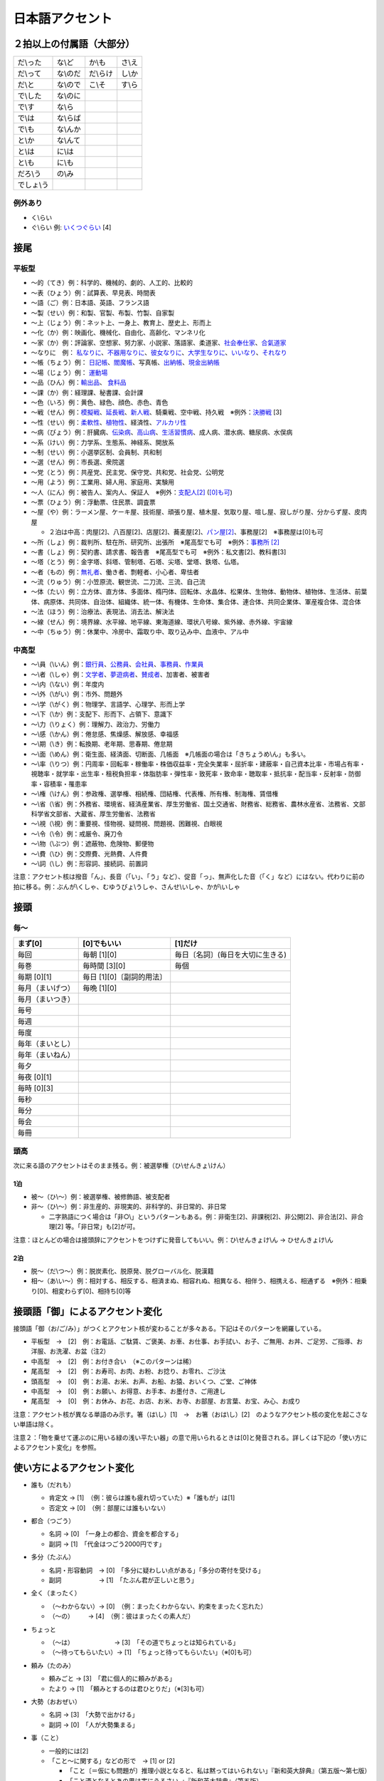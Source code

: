 ****************
日本語アクセント
****************

２拍以上の付属語（大部分）
=========================

==========   ==========   ==========   ==========
だ\\った      な\\ど        か\\も       さ\\え
だ\\って      な\\のだ      だ\\らけ      し\\か
だ\\と        な\\ので      こ\\そ       す\\ら
で\\した      な\\のに
で\\す        な\\ら
で\\は        な\\らば                      
で\\も        な\\んか
と\\か        な\\んて
と\\は        に\\は
と\\も        に\\も
だろ\\う      の\\み
でしょ\\う     
==========   ==========   ==========   ==========

例外あり
--------

* く\\らい
* ぐ\\らい 例: `いくつぐらい <https://forvo.com/word/%E3%81%84%E3%81%8F%E3%81%A4%E3%81%90%E3%82%89%E3%81%84/>`_ [4]

接尾
====

平板型
--------

* 〜的（てき）例：科学的、機械的、劇的、人工的、比較的
* 〜表（ひょう）例：試算表、早見表、時間表
* 〜語（ご）例：日本語、英語、フランス語
* 〜製（せい）例：和製、官製、布製、竹製、自家製
* 〜上（じょう）例：ネット上、一身上、教育上、歴史上、形而上
* 〜化（か）例：映画化、機械化、自由化、高齢化、マンネリ化
* 〜家（か）例：評論家、空想家、努力家、小説家、落語家、柔道家、`社会奉仕家 <https://forvo.com/word/%E7%A4%BE%E4%BC%9A%E5%A5%89%E4%BB%95%E5%AE%B6/>`_、`合氣道家 <https://forvo.com/word/%E5%90%88%E6%B0%A3%E9%81%93%E5%AE%B6/>`_
* 〜なりに　例： `私なりに <https://forvo.com/word/%E7%A7%81%E3%81%AA%E3%82%8A%E3%81%AB/#ja>`_、`不器用なりに <https://forvo.com/word/%E4%B8%8D%E5%99%A8%E7%94%A8%E3%81%AA%E3%82%8A%E3%81%AB/>`_、`彼女なりに <https://youtu.be/zwW9qvs2M50?t=872>`_、`大学生なりに <https://youtu.be/UtFqVUTDchg?t=370>`_、`いいなり <https://forvo.com/word/%E8%A8%80%E3%81%84%E3%81%AA%E3%82%8A/#ja>`_、`それなり <https://forvo.com/word/%E3%81%9D%E3%82%8C%E3%81%AA%E3%82%8A/#ja>`_
* 〜帳（ちょう）例： `日記帳 <https://forvo.com/word/%E6%97%A5%E8%A8%98%E5%B8%B3/#ja>`_、`閻魔帳 <https://forvo.com/word/%E9%96%BB%E9%AD%94%E5%B8%B3/#ja>`_、写真帳、`出納帳 <https://forvo.com/word/%E5%87%BA%E7%B4%8D%E5%B8%B3/>`_、`現金出納帳 <https://forvo.com/word/%E7%8F%BE%E9%87%91%E5%87%BA%E7%B4%8D%E5%B8%B3/>`_
* 〜場（じょう）例： `運動場 <https://forvo.com/word/%E9%81%8B%E5%8B%95%E5%A0%B4/#ja>`_
* 〜品（ひん）例：`輸出品 <https://forvo.com/word/%E8%BC%B8%E5%87%BA%E5%93%81/>`_、 `食料品 <https://forvo.com/word/%E9%A3%9F%E6%96%99%E5%93%81/#ja>`_
* 〜課（か）例：経理課、秘書課、会計課
* 〜色（いろ）例：黄色、緑色、顔色、赤色、青色
* 〜戦（せん）例：`模擬戦 <https://forvo.com/word/%E6%A8%A1%E6%93%AC%E6%88%A6/#ja>`_、`延長戦 <https://forvo.com/word/%E5%BB%B6%E9%95%B7%E6%88%A6/#ja>`_、`新人戦 <https://forvo.com/word/%E6%96%B0%E4%BA%BA%E6%88%A6/#ja>`_、騎乗戦、空中戦、持久戦　※例外：`決勝戦 <https://forvo.com/word/%E6%B1%BA%E5%8B%9D%E6%88%A6/#ja>`_ [3]
* 〜性（せい）例：`柔軟性 <https://forvo.com/word/%E6%9F%94%E8%BB%9F%E6%80%A7/#ja>`_、`植物性 <https://forvo.com/word/%E6%A4%8D%E7%89%A9%E6%80%A7/#ja>`_、経済性、`アルカリ性 <https://forvo.com/word/%E3%82%A2%E3%83%AB%E3%82%AB%E3%83%AA%E6%80%A7/#ja>`_
* 〜病（びょう）例：肝臓病、`伝染病 <https://forvo.com/word/%E4%BC%9D%E6%9F%93%E7%97%85/#ja>`_、`高山病 <https://forvo.com/word/%E9%AB%98%E5%B1%B1%E7%97%85/#ja>`_、`生活習慣病 <https://forvo.com/word/%E7%94%9F%E6%B4%BB%E7%BF%92%E6%85%A3%E7%97%85/#ja>`_、成人病、潜水病、糖尿病、水俣病
* 〜系（けい）例：力学系、生態系、神経系、開放系
* 〜制（せい）例：小選挙区制、会員制、共和制
* 〜選（せん）例：市長選、衆院選
* 〜党（とう）例：共産党、民主党、保守党、共和党、社会党、公明党
* 〜用（よう）例：工業用、婦人用、家庭用、実験用
* 〜人（にん）例：被告人、案内人、保証人　※例外：`支配人[2] <https://youtu.be/1gZfaQ7wplE?t=63>`_ (`[0]も可 <https://fr.forvo.com/word/%E6%94%AF%E9%85%8D%E4%BA%BA/>`_) 
* 〜票（ひょう）例：浮動票、住民票、調査票
* 〜屋（や）例：ラーメン屋、ケーキ屋、技術屋、頑張り屋、植木屋、気取り屋、喧し屋、寂しがり屋、分からず屋、皮肉屋

  * ２泊は中高：肉屋[2]、八百屋[2]、店屋[2]、蕎麦屋[2]、`パン屋[2] <https://fr.forvo.com/word/%E3%83%91%E3%83%B3%E5%B1%8B/#ja>`_、事務屋[2]　※事務屋は[0]も可

* 〜所（しょ）例：裁判所、駐在所、研究所、出張所　※尾高型でも可　※例外：`事務所 [2] <https://forvo.com/word/%E4%BA%8B%E5%8B%99%E6%89%80/#ja>`_
* 〜書（しょ）例：契約書、請求書、報告書　※尾高型でも可　※例外：私文書[2]、教科書[3]
* ～塔（とう）例：金字塔、斜塔、管制塔、石塔、尖塔、堂塔、鉄塔、仏塔。
* 〜者（もの）例：`無礼者 <https://fr.forvo.com/search/%E7%84%A1%E7%A4%BC%E8%80%85/>`_、働き者、剽軽者、小心者、卑怯者
* 〜流（りゅう）例：小笠原流、観世流、二刀流、三流、自己流
* 〜体（たい）例：立方体、直方体、多面体、楕円体、回転体、水晶体、松果体、生物体、動物体、植物体、生活体、前葉体、病原体、共同体、自治体、組織体、統一体、有機体、生命体、集合体、連合体、共同企業体、軍産複合体、混合体
* 〜法（ほう）例：治療法、表現法、消去法、解決法
* ～線（せん）例：境界線、水平線、地平線、東海道線、環状八号線、紫外線、赤外線、宇宙線
* 〜中（ちゅう）例：休業中、冷房中、霜取り中、取り込み中、血液中、アル中

中高型
----

* 〜\\員（\\いん）例：`銀行員 <https://forvo.com/word/%E9%8A%80%E8%A1%8C%E5%93%A1/#ja>`_、`公務員 <https://forvo.com/word/%E5%85%AC%E5%8B%99%E5%93%A1/#ja>`_、`会社員 <https://forvo.com/word/%E4%BC%9A%E7%A4%BE%E5%93%A1/#ja>`_、`事務員 <https://forvo.com/word/%E4%BA%8B%E5%8B%99%E5%93%A1/#ja>`_、`作業員 <https://forvo.com/word/%E4%BD%9C%E6%A5%AD%E5%93%A1/#ja>`_
* 〜\\者（\\しゃ）例：`文学者 <https://forvo.com/word/%E6%96%87%E5%AD%A6%E8%80%85/#ja>`_、`夢遊病者 <https://forvo.com/word/%E5%A4%A2%E9%81%8A%E7%97%85%E8%80%85/#ja>`_、`賛成者 <https://forvo.com/word/%E8%B3%9B%E6%88%90%E8%80%85/>`_、加害者、被害者
* 〜\\内（\\ない）例：年度内
* 〜\\外（\\がい）例：市外、問題外
* 〜\\学（\\がく）例：物理学、言語学、心理学、形而上学
* 〜\\下（\\か）例：支配下、形而下、占領下、意識下
* 〜\\力（\\りょく）例：理解力、政治力、労働力
* 〜\\感（\\かん）例：倦怠感、焦燥感、解放感、幸福感
* 〜\\期（\\き）例：転換期、老年期、思春期、倦怠期
* 〜\\面（\\めん）例：衛生面、経済面、切断面、几帳面　※几帳面の場合は「きちょうめ\\ん」も多い。
* 〜\\率（\\りつ）例：円周率・回転率・稼働率・株価収益率・完全失業率・屈折率・建蔽率・自己資本比率・市場占有率・視聴率・就学率・出生率・租税負担率・体脂肪率・弾性率・致死率・致命率・聴取率・抵抗率・配当率・反射率・防御率・容積率・罹患率
* 〜\\権（\\けん）例：参政権、選挙権、相続権、団結権、代表権、所有権、制海権、賃借権
* 〜\\省（\\省）例：外務省、環境省、経済産業省、厚生労働省、国土交通省、財務省、総務省、農林水産省、法務省、文部科学省文部省、大蔵省、厚生労働省、法務省
* 〜\\視（\\視）例：重要視、怪物視、疑問視、問題視、困難視、白眼視
* 〜\\令（\\令）例：戒厳令、廃刀令
* 〜\\物（\\ぶつ）例：遮蔽物、危険物、郵便物
* 〜\\費（\\ひ）例：交際費、光熱費、人件費
* 〜\\詞（\\し）例：形容詞、接続詞、前置詞

注意：アクセント核は撥音「ん」、長音（「い」、「う」など）、促音「っ」、無声化した音（「く」など）にはない。代わりに前の拍に移る。例：ぶんが\\くしゃ、むゆうびょ\\うしゃ、さんせ\\いしゃ、かが\\いしゃ

接頭
====

毎〜
----

================   ============================  =====================================
まず[0]            [0]でもいい                    [1]だけ
================   ============================  =====================================
毎回               毎朝 [1][0]                     毎日〔名詞〕(毎日を大切に生きる)
毎巻               毎時間 [3][0]                   毎個
毎期 [0][1]        毎日 [1][0]〔副詞的用法〕
毎月（まいげつ）   毎晩 [1][0]
毎月（まいつき）
毎号
毎週
毎度
毎年（まいとし）
毎年（まいねん）
毎夕
毎夜 [0][1]
毎時 [0][3]
毎秒
毎分
毎会
毎冊
================   ============================  =====================================

頭高
----

次に来る語のアクセントはそのまま残る。例：被選挙権（ひ\\せんきょ\\けん）

1泊
```
 
* 被〜（ひ\\〜）例：被選挙権、被修飾語、被支配者
* 非〜（ひ\\〜）例：非生産的、非現実的、非科学的、非日常的、非日常
  
  * 二字熟語につく場合は「非○\\」というパターンもある。例：非衛生[2]、非課税[2]、非公開[2]、非合法[2]、非合理[2] 等。「非日常」も[2]が可。

注意：ほとんどの場合は接頭辞にアクセントをつけずに発音してもいい。例：ひ\\せんきょけ\\ん → ひせんきょけ\\ん

2泊
```
 
* 脱〜（だ\\つ〜）例：脱炭素化、脱原発、脱グローバル化、脱漢籍
* 相〜（あ\\い〜）例：相対する、相反する、相済まぬ、相容れぬ、相異なる、相伴う、相携える、相通ずる　※例外：相乗り[0]、相変わらず[0]、相持ち[0]等

接頭語「御」によるアクセント変化
==============

接頭語「御（お/ご/み）」がつくとアクセント核が変わることが多々ある。下記はそのパターンを網羅している。

* 平板型　→　[2]　例：お電話、ご駄賃、ご褒美、お車、お仕事、お手拭い、お子、ご無用、お丼、ご足労、ご指導、お洋服、お洗濯、お盆（注2）
* 中高型　→　[2]　例：お付き合い　（※このパターンは稀）
* 尾高型　→　[2]　例：お寿司、お肉、お粉、お捻り、お零れ、ご沙汰
* 頭高型　→　[0]　例：お湯、お米、お声、お船、お猿、おいくつ、ご堂、ご神体
* 中高型　→　[0]　例：お願い、お得意、お手本、お墨付き、ご用達し
* 尾高型　→　[0]　例：お休み、お花、お店、お米、お寺、お部屋、お言葉、お宝、み心、お成り


注意：アクセント核が異なる単語のみ示す。箸（は\\し）[1]　→　お箸（おは\\し）[2]　のようなアクセント核の変化を起こさない単語は除く。

注意２：「物を乗せて運ぶのに用いる緑の浅い平たい器」の意で用いられるときは[0]と発音される。詳しくは下記の「使い方によるアクセント変化」を参照。

使い方によるアクセント変化
==============

* 誰も（だれも）

  * 肯定文 → [1]　（例：彼らは誰も疲れ切っていた）※「誰もが」は[1]
  * 否定文 → [0]　（例：部屋には誰もいない）

* 都合（つごう）

  * 名詞    → [0]　「一身上の都合、資金を都合する」
  * 副詞    → [1]　「代金はつごう2000円です」

* 多分（たぶん）

  * 名詞・形容動詞　→ [0]　「多分に疑わしい点がある」「多分の寄付を受ける」
  * 副詞　　　　　　→ [1]　「たぶん君が正しいと思う」

* 全く（まったく）

  * （〜わからない）→ [0]　（例：まったくわからない、約束をまったく忘れた）
  * （〜の）    　　→ [4]　（例：彼はまったくの素人だ）

* ちょっと

  * （〜は）　　　　　　　→ [3]　「その道でちょっとは知られている」
  * （〜待ってもらいたい）→ [1]　「ちょっと待ってもらいたい」（※[0]も可）

* 頼み（たのみ）

  * 頼みごと → [3]　「君に個人的に頼みがある」
  * たより   → [1]　「頼みとするのは君ひとりだ」（※[3]も可）

* 大勢（おおぜい）

  * 名詞 → [3]　「大勢で出かける」
  * 副詞 → [0]　「人が大勢集まる」

* 事（こと）

  * 一般的には[2]　
  * 「こと〜に関する」などの形で　→ [1] or [2]

    * 「こと〔＝仮にも問題が〕推理小説となると、私は黙ってはいられない」『新和英大辞典』（第五版〜第七版）
    * 「こと酒となるとあの男は実にうるさい。」『新和英大辞典』（第五版）
    * 「こと女に関する限り、あの大学者もただの男だ。」『新和英大辞典』（第五版）
    * ※前述の用法は「事」として登録されているため、[2]が一般のアクセントと思われる。しかし、「殊に」に似たような用法であるためか近年声優まで[1]と発音することも多々ある。実際例としては `この録音 <https://soundcloud.com/znknsn/gybs8jwyjevm/s-BuhLdSshOuD>`_ を参照されたい。どれが伝統的なアクセントかは不明。裏付けとなるような情報をご存知の方がいらっしゃったら、Issue やプルリクエストで教えていただけると大変ありがたく思います。

* `時（とき） <https://khyogen.exblog.jp/3535826/>`_

  * 名詞としては[2]

    * 「時が来た」
    * 「時と場合による」
    * 「時の流れ」（※一般的に格助詞「の」にアクセントは置かれていない）

  * 形式名詞としては[1]

    * 「駅を出たときは晴れていた」
    * 「この時、その時、あの時」

* 限り（かぎり）

  * 名詞としては[3]

    * 「限りがない」

  * 「この限りにあらず」「この限りではない」「この限りでない」などの形で[1]

  * 形式名詞としては[1]

    * 「高低アクセントの発声・発音をするかぎり、この傾向に歯止めはかからないだろう。」

  * 接尾としては[1]

    * きょう限り[3]、根限り[3]、身代限り[5]、その場限り[4]、それ限り[3]

* お盆

  *（〜に帰省する）  → [2]
  *（〜で運ぶ)      → [0]




TODO:

* ところ (名詞／形式名詞？)
* 大体
* 右
* あまり

アクセントの変遷
=============

辞書に載っているのとは異なるアクセントで発音されることが多い語の例

=====================   =====================   ======================================   =====================
言葉                     近代のアクセント傾向        参考書                                    載っているアクセント     
=====================   =====================   ======================================   =====================
業者                     **[0]**                 NHK日本語発音アクセント新辞典                [1]
案件                     **[3]**                 NHK日本語発音アクセント新辞典                [0]
口角                     **[1]**                 NHK日本語発音アクセント新辞典                [0]
鷺                       **[1]**                 NHK日本語発音アクセント新辞典                [0]
人権侵害                 **[5]**                 NHK日本語発音アクセント新辞典                [0][5]
快楽                     **[1]**                 NHK日本語発音アクセント新辞典                [0][1]
荷馬車                   **[0]**                 NHK日本語発音アクセント新辞典                [2]
未知数                   **[2]**                 NHK日本語発音アクセント新辞典                [3][2]
飢饉                     **[1]**                 NHK日本語発音アクセント新辞典                [2][1]
菜箸                     **[1]**                 NHK日本語発音アクセント新辞典                [3][0]
かぎばり                 **[0]**                 NHK日本語発音アクセント新辞典                [2][3]
=====================   =====================   ======================================   =====================

注意：変化しつつあるアクセントである。しかし、以前のアクセントで発音されることもある。

雑
===

* 日 (例：前の日\\を…) `この日は／その日は／あの日は <https://forvo.com/word/%E3%81%93%E3%81%AE%E6%97%A5%E3%81%AF%EF%BC%8F%E3%81%9D%E3%81%AE%E6%97%A5%E3%81%AF%EF%BC%8F%E3%81%82%E3%81%AE%E6%97%A5%E3%81%AF/>`_

* TODO: 上、下、人

URLs
====

* `「何～」「誰～」「どれ～」のアクセントについて <https://oshiete.goo.ne.jp/qa/8669792.html>`_
* `「時」のよみかたとアクセント <https://khyogen.exblog.jp/3535826/>`_
* `「尾高型アクセントの二拍形式名詞が頭高型で発音されるとき : 『日本語話し言葉コーパス』を用いた分析」 <https://ir.library.osaka-u.ac.jp/repo/ouka/all/8856/19-04.pdf>`_
* `日本語アクセントの決定過程の構造 <http://www5a.biglobe.ne.jp/accent/accent2.htm>`_
* `東京外国語大学言語モジュール 発音 <http://www.coelang.tufs.ac.jp/mt/ja/pmod/practical/>`_
* `これが今の日本語だ！　オヤジのためのアクセント入門 <https://style.nikkei.com/article/DGXZZO05360760Y6A720C1000000/>`_
* `ナレーター・アナウンサー養成塾 − アクセントの変遷 <https://blog.goo.ne.jp/expert5474/e/2cc40db99afd1baeb0ca95b8ad81d737>`_
* `Tips for Japanese Pitch Accent <https://gist.github.com/k3zi/3f38070efffa38db83cd5745d83b1235>`_
